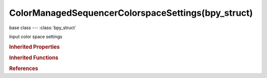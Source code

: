 ColorManagedSequencerColorspaceSettings(bpy_struct)
===================================================

.. module:: bpy.types

base class --- :class:`bpy_struct`

.. class:: ColorManagedSequencerColorspaceSettings(bpy_struct)

   Input color space settings

   .. attribute:: name

      Color space that the sequencer operates in

      * ``Filmic Log`` Filmic Log, Log based filmic shaper with 16.5 stops of latitude, and 25 stops of dynamic range.
      * ``Linear`` Linear, Rec. 709 (Full Range), Blender native linear space.
      * ``Linear ACES`` Linear ACES, ACES linear space.
      * ``Non-Color`` Non-Color, Color space used for images which contains non-color data (i,e, normal maps).
      * ``Raw`` Raw.
      * ``sRGB`` sRGB, Standard RGB Display Space.
      * ``VD16`` VD16, The simple video conversion from a gamma 2.2 sRGB space.
      * ``XYZ`` XYZ.

      :type: enum in ['Filmic Log', 'Linear', 'Linear ACES', 'Non-Color', 'Raw', 'sRGB', 'VD16', 'XYZ'], default 'NONE'

   .. classmethod:: bl_rna_get_subclass(id, default=None)
   
      :arg id: The RNA type identifier.
      :type id: string
      :return: The RNA type or default when not found.
      :rtype: :class:`bpy.types.Struct` subclass


   .. classmethod:: bl_rna_get_subclass_py(id, default=None)
   
      :arg id: The RNA type identifier.
      :type id: string
      :return: The class or default when not found.
      :rtype: type


.. rubric:: Inherited Properties

.. hlist::
   :columns: 2

   * :class:`bpy_struct.id_data`

.. rubric:: Inherited Functions

.. hlist::
   :columns: 2

   * :class:`bpy_struct.as_pointer`
   * :class:`bpy_struct.driver_add`
   * :class:`bpy_struct.driver_remove`
   * :class:`bpy_struct.get`
   * :class:`bpy_struct.is_property_hidden`
   * :class:`bpy_struct.is_property_readonly`
   * :class:`bpy_struct.is_property_set`
   * :class:`bpy_struct.items`
   * :class:`bpy_struct.keyframe_delete`
   * :class:`bpy_struct.keyframe_insert`
   * :class:`bpy_struct.keys`
   * :class:`bpy_struct.path_from_id`
   * :class:`bpy_struct.path_resolve`
   * :class:`bpy_struct.property_unset`
   * :class:`bpy_struct.type_recast`
   * :class:`bpy_struct.values`

.. rubric:: References

.. hlist::
   :columns: 2

   * :class:`Scene.sequencer_colorspace_settings`

